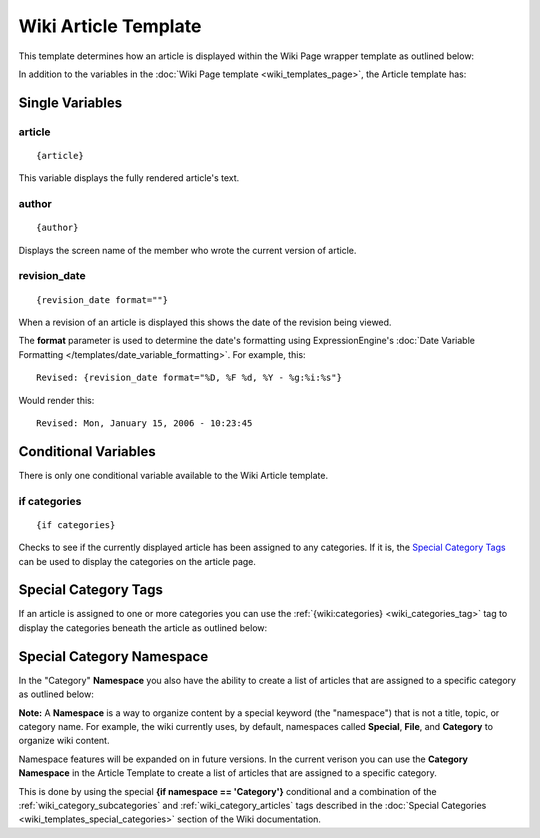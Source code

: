 Wiki Article Template
=====================

This template determines how an article is displayed within the Wiki
Page wrapper template as outlined below:

|The Wiki Article template determines the visual display of articles as highlighted below.|

In addition to the variables in the :doc:`Wiki Page
template <wiki_templates_page>`, the Article template has:


Single Variables
----------------


article
~~~~~~~

::

	{article}

This variable displays the fully rendered article's text.

author
~~~~~~

::

	{author}

Displays the screen name of the member who wrote the current version of
article.

revision\_date
~~~~~~~~~~~~~~

::

	{revision_date format=""}

When a revision of an article is displayed this shows the date of the
revision being viewed.

The **format** parameter is used to determine the date's formatting
using ExpressionEngine's :doc:`Date Variable Formatting
</templates/date_variable_formatting>`. For example, this::

	Revised: {revision_date format="%D, %F %d, %Y - %g:%i:%s"}

Would render this::

	Revised: Mon, January 15, 2006 - 10:23:45

Conditional Variables
---------------------

There is only one conditional variable available to the Wiki Article
template.

if categories
~~~~~~~~~~~~~

::

	{if categories}

Checks to see if the currently displayed article has been assigned to
any categories. If it is, the `Special Category Tags <#special>`_ can be
used to display the categories on the article page.

Special Category Tags
---------------------

If an article is assigned to one or more categories you can use the
:ref:`{wiki:categories} <wiki_categories_tag>` tag to display the
categories beneath the article as outlined below:

|If an article has categories you can display them beneath the article.|

Special Category Namespace
--------------------------

In the "Category" **Namespace** you also have the ability to create a
list of articles that are assigned to a specific category as outlined
below:

|Displays all the articles in a category.|

**Note:** A **Namespace** is a way to organize content by a special
keyword (the "namespace") that is not a title, topic, or category name.
For example, the wiki currently uses, by default, namespaces called
**Special**, **File**, and **Category** to organize wiki content.

Namespace features will be expanded on in future versions. In the
current verison you can use the **Category Namespace** in the Article
Template to create a list of articles that are assigned to a specific
category.

This is done by using the special **{if namespace == 'Category'}**
conditional and a combination of the :ref:`wiki_category_subcategories`
and :ref:`wiki_category_articles` tags described in the :doc:`Special
Categories <wiki_templates_special_categories>` section of the Wiki
documentation.


.. |The Wiki Article template determines the visual display of articles as highlighted below.| image:: ../../images/wiki_article_highlight.jpg
.. |If an article has categories you can display them beneath the article.| image:: ../../images/wiki_article_cats.gif
.. |Displays all the articles in a category.| image:: ../../images/wiki_single_cat.jpg
